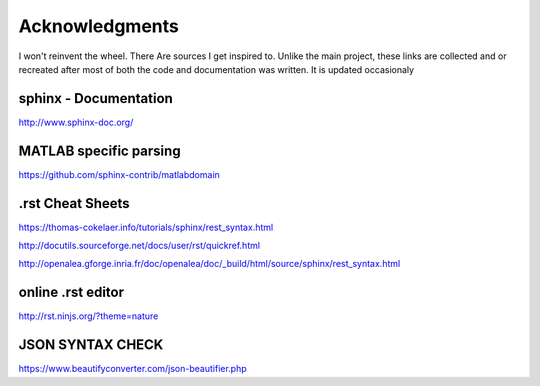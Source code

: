 


Acknowledgments
----------------
I won't reinvent the wheel. There Are sources I get inspired to.
Unlike the main project, these links are collected and or recreated after most of both the code and documentation was written.
It is updated occasionaly

sphinx - Documentation
"""""""""""""""""""""""""
http://www.sphinx-doc.org/


MATLAB specific parsing
""""""""""""""""""""""""
https://github.com/sphinx-contrib/matlabdomain

.rst Cheat Sheets
"""""""""""""""""""""

https://thomas-cokelaer.info/tutorials/sphinx/rest_syntax.html

http://docutils.sourceforge.net/docs/user/rst/quickref.html

http://openalea.gforge.inria.fr/doc/openalea/doc/_build/html/source/sphinx/rest_syntax.html




online .rst editor 
""""""""""""""""""""""""""
http://rst.ninjs.org/?theme=nature


JSON SYNTAX CHECK
""""""""""""""""""""""

https://www.beautifyconverter.com/json-beautifier.php